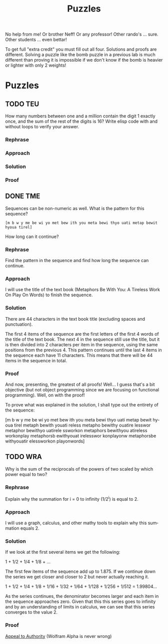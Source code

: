 #+TITLE: Puzzles
#+LANGUAGE: en
#+OPTIONS: H:4 num:nil toc:nil \n:nil @:t ::t |:t ^:t *:t TeX:t LaTeX:t
#+OPTIONS: html-postamble:nil
#+STARTUP: showeverything entitiespretty

No help from me! Or brother Neff! Or any professor!
Other rando's ... sure.  Other students ... even bettar!

To get full "extra credit" you must fill out all four. 
Solutions and proofs are different.  Solving a puzzle like the bomb puzzle in a previous lab
is much different than proving it is impossible if we don't know if the bomb is heavier or lighter
with only 2 weights!

* Puzzles
** TODO TEU
  How many numbers between one and a million contain the digit 1 exactly once,
  and the sum of the rest of the digits is 16? Write elisp code with and without
  loops to verify your answer.
*** Rephrase
*** Approach
*** Solution
*** Proof

** DONE TME
   CLOSED: [2018-05-11 Fri 20:33]
   :LOGBOOK:
   CLOCK: [2018-05-11 Fri 20:00]--[2018-05-11 Fri 20:33] =>  0:33
   :END:
  Sequences can be non-numeric as well. What is the pattern for this sequence?
: [m b w y me be wi yo met bew ith you meta bewi thyo uati metap bewit hyoua tirel]
  How long can it continue?
*** Rephrase
Find the pattern in the sequence and find how long the sequence can continue.

*** Approach
I will use the title of the text book (Metaphors Be With You: A Tireless Work On Play On Words)
to finish the sequence.

*** Solution
There are 44 characters in the text book title (excluding spaces and punctuation).

The first 4 items of the sequence are the first letters of the first 4 words of
the title of the text book. The next 4 in the sequence still use the title, but
it is then divided into 2 characters per item in the sequence, using the same positions
from the previous 4. This pattern continues until the last 4 items in the sequence 
each have 11 characters. This means that there will be 44 items in the sequence in total.

*** Proof
And now, presenting, the greatest of all proofs! Well... I guess that's a bit objective
(but not object programming since we are focusing on functional programming).
Well, on with the proof!

To prove what was explained in the solution, I shall type out the entirety of the 
sequence:

[m b w y 
 me be wi yo 
 met bew ith you 
 meta bewi thyo uati 
 metap bewit hyoua tirel
 metaph bewith youati reless
 metapho bewithy ouatire lesswor
 metaphor bewithyo uatirele ssworkon
 metaphors bewithyou atireless workonplay
 metaphorsb ewithyouat irelesswor konplayonw
 metaphorsbe withyouatir elessworkon playonwords]

** TODO WRA
  Why is the sum of the reciprocals of the powers of two scaled by which power
  equal to two?
*** Rephrase
Explain why the summation for i = 0 to infinity (1/2^i) is equal to 2.

*** Approach
I will use a graph, calculus, and other mathy tools to explain why this summation
equals 2.

*** Solution
If we look at the first several items we get the following:

1 + 1/2 + 1/4 + 1/8 + ...

The first few items of the sequence add up to 1.875. If we continue down the series
we get closer and closer to 2 but never actually reaching it.

1 + 1/2 + 1/4 + 1/8 + 1/16 + 1/32 + 1/64 + 1/128 + 1/256 + 1/512 = 1.99804... 

As the series continues, the denominator becomes larger and each item in the sequence approaches zero. 
Given that this this series goes to infinity and by an understanding of limits in calculus, we can see
that this series converges to the value 2.

*** Proof
[[file:./InfiniteSum.png][Appeal to Authority]] (Wolfram Alpha is never wrong)
